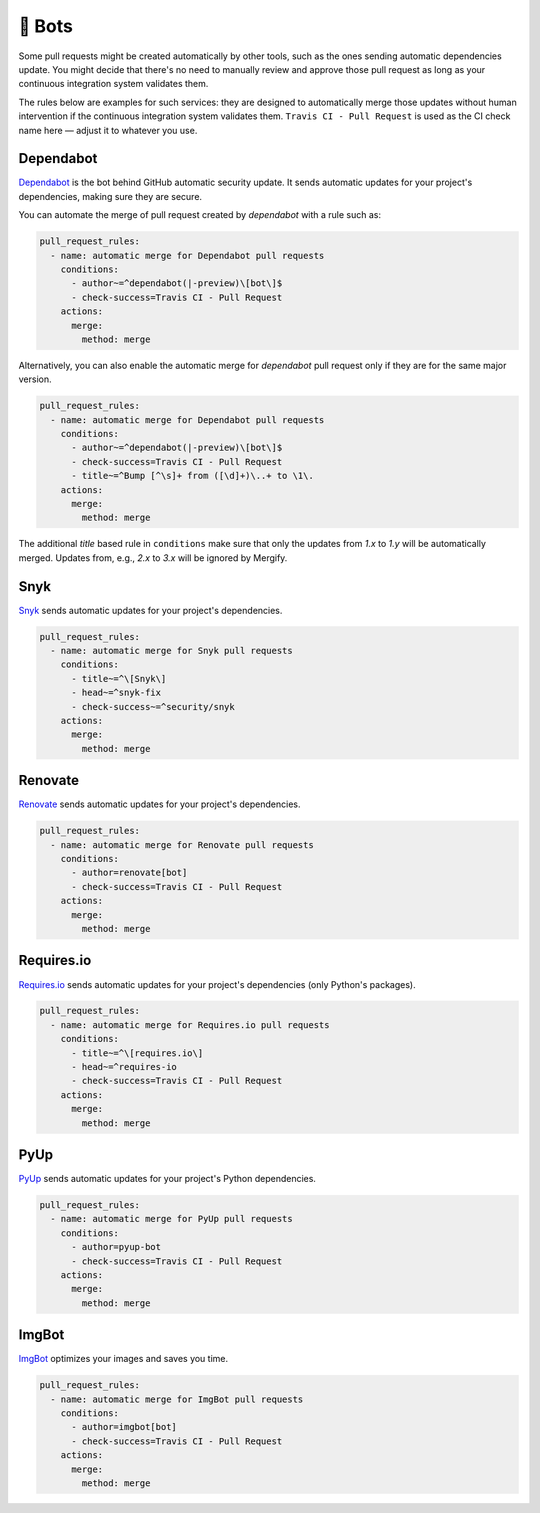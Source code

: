 .. meta::
   :description: Mergify Configuration Examples for Bots
   :keywords: mergify, examples, dependabot, greenkeeper, renovate, pyup, imgbot

🤖 Bots
~~~~~~~

Some pull requests might be created automatically by other tools, such as the
ones sending automatic dependencies update. You might decide that there's no
need to manually review and approve those pull request as long as your
continuous integration system validates them.

The rules below are examples for such services: they are designed to
automatically merge those updates without human intervention if the continuous
integration system validates them. ``Travis CI - Pull Request`` is used as the
CI check name here — adjust it to whatever you use.

Dependabot
----------

`Dependabot <https://github.com/features/security>`_ is the bot behind GitHub
automatic security update. It sends automatic updates for your project's
dependencies, making sure they are secure.

You can automate the merge of pull request created by `dependabot` with a rule
such as:

.. code-block:: yaml

    pull_request_rules:
      - name: automatic merge for Dependabot pull requests
        conditions:
          - author~=^dependabot(|-preview)\[bot\]$
          - check-success=Travis CI - Pull Request
        actions:
          merge:
            method: merge

Alternatively, you can also enable the automatic merge for `dependabot` pull
request only if they are for the same major version.

.. code-block:: yaml

    pull_request_rules:
      - name: automatic merge for Dependabot pull requests
        conditions:
          - author~=^dependabot(|-preview)\[bot\]$
          - check-success=Travis CI - Pull Request
          - title~=^Bump [^\s]+ from ([\d]+)\..+ to \1\.
        actions:
          merge:
            method: merge

The additional `title` based rule in ``conditions`` make sure that only the
updates from `1.x` to `1.y` will be automatically merged. Updates from, e.g.,
`2.x` to `3.x` will be ignored by Mergify.

Snyk
----
`Snyk <https://snyk.io>`_ sends automatic updates for your
project's dependencies.

.. code-block:: yaml

    pull_request_rules:
      - name: automatic merge for Snyk pull requests
        conditions:
          - title~=^\[Snyk\]
          - head~=^snyk-fix
          - check-success~=^security/snyk
        actions:
          merge:
            method: merge

Renovate
--------
`Renovate <https://renovatebot.com/>`_ sends automatic updates for your
project's dependencies.

.. code-block:: yaml

    pull_request_rules:
      - name: automatic merge for Renovate pull requests
        conditions:
          - author=renovate[bot]
          - check-success=Travis CI - Pull Request
        actions:
          merge:
            method: merge

Requires.io
-----------
`Requires.io <https://requires.io/>`_ sends automatic updates for your
project's dependencies (only Python's packages).

.. code-block:: yaml

    pull_request_rules:
      - name: automatic merge for Requires.io pull requests
        conditions:
          - title~=^\[requires.io\]
          - head~=^requires-io
          - check-success=Travis CI - Pull Request
        actions:
          merge:
            method: merge

PyUp
----
`PyUp <https://pyup.io/>`_ sends automatic updates for your project's
Python dependencies.

.. code-block:: yaml

    pull_request_rules:
      - name: automatic merge for PyUp pull requests
        conditions:
          - author=pyup-bot
          - check-success=Travis CI - Pull Request
        actions:
          merge:
            method: merge

ImgBot
------
`ImgBot <https://github.com/marketplace/imgbot>`_ optimizes your images and
saves you time.

.. code-block:: yaml

    pull_request_rules:
      - name: automatic merge for ImgBot pull requests
        conditions:
          - author=imgbot[bot]
          - check-success=Travis CI - Pull Request
        actions:
          merge:
            method: merge
